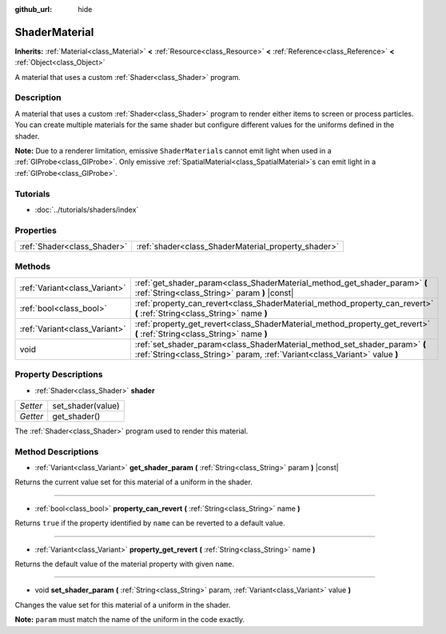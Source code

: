 :github_url: hide

.. Generated automatically by tools/scripts/make_rst.py in Rebel Engine's source tree.
.. DO NOT EDIT THIS FILE, but the ShaderMaterial.xml source instead.
.. The source is found in docs or modules/<name>/docs.

.. _class_ShaderMaterial:

ShaderMaterial
==============

**Inherits:** :ref:`Material<class_Material>` **<** :ref:`Resource<class_Resource>` **<** :ref:`Reference<class_Reference>` **<** :ref:`Object<class_Object>`

A material that uses a custom :ref:`Shader<class_Shader>` program.

Description
-----------

A material that uses a custom :ref:`Shader<class_Shader>` program to render either items to screen or process particles. You can create multiple materials for the same shader but configure different values for the uniforms defined in the shader.

**Note:** Due to a renderer limitation, emissive ``ShaderMaterial``\ s cannot emit light when used in a :ref:`GIProbe<class_GIProbe>`. Only emissive :ref:`SpatialMaterial<class_SpatialMaterial>`\ s can emit light in a :ref:`GIProbe<class_GIProbe>`.

Tutorials
---------

- :doc:`../tutorials/shaders/index`

Properties
----------

+-----------------------------+-----------------------------------------------------+
| :ref:`Shader<class_Shader>` | :ref:`shader<class_ShaderMaterial_property_shader>` |
+-----------------------------+-----------------------------------------------------+

Methods
-------

+-------------------------------+----------------------------------------------------------------------------------------------------------------------------------------------------------+
| :ref:`Variant<class_Variant>` | :ref:`get_shader_param<class_ShaderMaterial_method_get_shader_param>` **(** :ref:`String<class_String>` param **)** |const|                              |
+-------------------------------+----------------------------------------------------------------------------------------------------------------------------------------------------------+
| :ref:`bool<class_bool>`       | :ref:`property_can_revert<class_ShaderMaterial_method_property_can_revert>` **(** :ref:`String<class_String>` name **)**                                 |
+-------------------------------+----------------------------------------------------------------------------------------------------------------------------------------------------------+
| :ref:`Variant<class_Variant>` | :ref:`property_get_revert<class_ShaderMaterial_method_property_get_revert>` **(** :ref:`String<class_String>` name **)**                                 |
+-------------------------------+----------------------------------------------------------------------------------------------------------------------------------------------------------+
| void                          | :ref:`set_shader_param<class_ShaderMaterial_method_set_shader_param>` **(** :ref:`String<class_String>` param, :ref:`Variant<class_Variant>` value **)** |
+-------------------------------+----------------------------------------------------------------------------------------------------------------------------------------------------------+

Property Descriptions
---------------------

.. _class_ShaderMaterial_property_shader:

- :ref:`Shader<class_Shader>` **shader**

+----------+-------------------+
| *Setter* | set_shader(value) |
+----------+-------------------+
| *Getter* | get_shader()      |
+----------+-------------------+

The :ref:`Shader<class_Shader>` program used to render this material.

Method Descriptions
-------------------

.. _class_ShaderMaterial_method_get_shader_param:

- :ref:`Variant<class_Variant>` **get_shader_param** **(** :ref:`String<class_String>` param **)** |const|

Returns the current value set for this material of a uniform in the shader.

----

.. _class_ShaderMaterial_method_property_can_revert:

- :ref:`bool<class_bool>` **property_can_revert** **(** :ref:`String<class_String>` name **)**

Returns ``true`` if the property identified by ``name`` can be reverted to a default value.

----

.. _class_ShaderMaterial_method_property_get_revert:

- :ref:`Variant<class_Variant>` **property_get_revert** **(** :ref:`String<class_String>` name **)**

Returns the default value of the material property with given ``name``.

----

.. _class_ShaderMaterial_method_set_shader_param:

- void **set_shader_param** **(** :ref:`String<class_String>` param, :ref:`Variant<class_Variant>` value **)**

Changes the value set for this material of a uniform in the shader.

**Note:** ``param`` must match the name of the uniform in the code exactly.

.. |virtual| replace:: :abbr:`virtual (This method should typically be overridden by the user to have any effect.)`
.. |const| replace:: :abbr:`const (This method has no side effects. It doesn't modify any of the instance's member variables.)`
.. |vararg| replace:: :abbr:`vararg (This method accepts any number of arguments after the ones described here.)`
